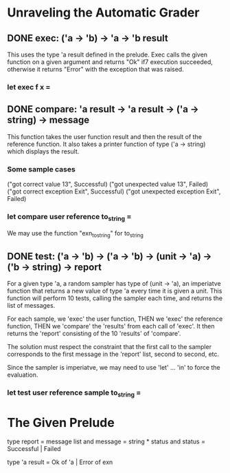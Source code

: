 * Unraveling the Automatic Grader
** DONE exec: ('a -> 'b) -> 'a -> 'b result 
CLOSED: [2015-12-07 Mon 17:18]
This uses the type 'a result defined in the prelude.
Exec calls the given function on a given argument and returns "Ok" if7
execution succeeded, otherwise it returns "Error" with the exception 
that was raised.
*** let exec f x =
** DONE compare: 'a result -> 'a result -> ('a -> string) -> message
CLOSED: [2015-12-07 Mon 17:38]
This function takes the user function result and then the result of the
reference function. It also takes a printer function of type ('a -> string)
which displays the result. 
*** Some sample cases
("got correct value 13", Successful)
("got unexpected value 13", Failed)
("got correct exception Exit", Successful)
("got unexpected exception Exit", Failed)
*** let compare user reference to_string =
We may use the function "exn_to_string" for to_string
** DONE test: ('a -> 'b) -> ('a -> 'b) -> (unit -> 'a) -> ('b -> string) -> report
CLOSED: [2015-12-07 Mon 18:08]
For a given type 'a, a random sampler has type of (unit -> 'a), an imperiatve
function that returns a new value of type 'a every time it is given a unit.
This function will perform 10 tests, calling the sampler each time, and returns
the list of messages. 

For each sample, we 'exec' the user function, THEN we 'exec' the reference function,
THEN we 'compare' the 'results' from each call of 'exec'. It then returns the 'report'
consisting of the 10 'results' of 'compare'.

The solution must respect the constraint that the first call to the sampler 
corresponds to the first message in the 'report' list, second to second, etc.

Since the sampler is imperiatve, we may need to use 'let' ... 'in' to force the
evaluation.
*** let test user reference sample to_string = 
* The Given Prelude
type report = message list
and message = string * status
and status = Successful | Failed

type 'a result = Ok of 'a | Error of exn
